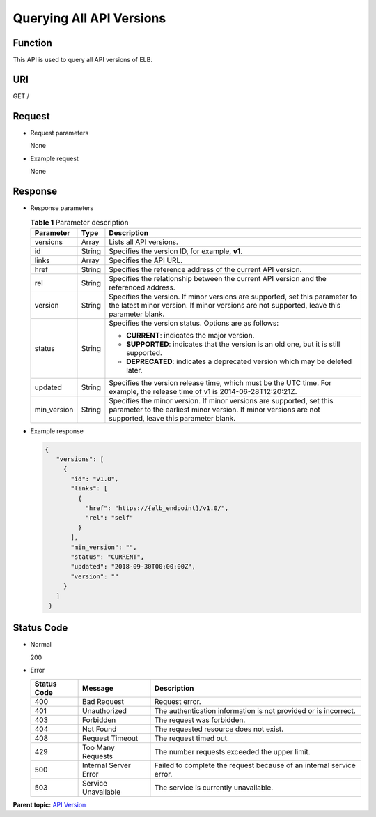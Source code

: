Querying All API Versions
=========================

Function
^^^^^^^^

This API is used to query all API versions of ELB.

URI
^^^

GET /

Request
^^^^^^^

-  Request parameters

   None

-  Example request

   None

Response
^^^^^^^^

-  Response parameters

   .. table:: **Table 1** Parameter description

      +---------------------------------------+---------------------------------------+---------------------------------------+
      | Parameter                             | **Type**                              | Description                           |
      +=======================================+=======================================+=======================================+
      | versions                              | Array                                 | Lists all API versions.               |
      +---------------------------------------+---------------------------------------+---------------------------------------+
      | id                                    | String                                | Specifies the version ID, for         |
      |                                       |                                       | example, **v1**.                      |
      +---------------------------------------+---------------------------------------+---------------------------------------+
      | links                                 | Array                                 | Specifies the API URL.                |
      +---------------------------------------+---------------------------------------+---------------------------------------+
      | href                                  | String                                | Specifies the reference address of    |
      |                                       |                                       | the current API version.              |
      +---------------------------------------+---------------------------------------+---------------------------------------+
      | rel                                   | String                                | Specifies the relationship between    |
      |                                       |                                       | the current API version and the       |
      |                                       |                                       | referenced address.                   |
      +---------------------------------------+---------------------------------------+---------------------------------------+
      | version                               | String                                | Specifies the version. If minor       |
      |                                       |                                       | versions are supported, set this      |
      |                                       |                                       | parameter to the latest minor         |
      |                                       |                                       | version. If minor versions are not    |
      |                                       |                                       | supported, leave this parameter       |
      |                                       |                                       | blank.                                |
      +---------------------------------------+---------------------------------------+---------------------------------------+
      | status                                | String                                | Specifies the version status. Options |
      |                                       |                                       | are as follows:                       |
      |                                       |                                       |                                       |
      |                                       |                                       | -  **CURRENT**: indicates the major   |
      |                                       |                                       |    version.                           |
      |                                       |                                       | -  **SUPPORTED**: indicates that the  |
      |                                       |                                       |    version is an old one, but it is   |
      |                                       |                                       |    still supported.                   |
      |                                       |                                       | -  **DEPRECATED**: indicates a        |
      |                                       |                                       |    deprecated version which may be    |
      |                                       |                                       |    deleted later.                     |
      +---------------------------------------+---------------------------------------+---------------------------------------+
      | updated                               | String                                | Specifies the version release time,   |
      |                                       |                                       | which must be the UTC time. For       |
      |                                       |                                       | example, the release time of v1 is    |
      |                                       |                                       | 2014-06-28T12:20:21Z.                 |
      +---------------------------------------+---------------------------------------+---------------------------------------+
      | min_version                           | String                                | Specifies the minor version. If minor |
      |                                       |                                       | versions are supported, set this      |
      |                                       |                                       | parameter to the earliest minor       |
      |                                       |                                       | version. If minor versions are not    |
      |                                       |                                       | supported, leave this parameter       |
      |                                       |                                       | blank.                                |
      +---------------------------------------+---------------------------------------+---------------------------------------+

-  Example response

   .. code:: screen

      { 
         "versions": [ 
           { 
             "id": "v1.0", 
             "links": [ 
               { 
                 "href": "https://{elb_endpoint}/v1.0/", 
                 "rel": "self" 
               } 
             ], 
             "min_version": "", 
             "status": "CURRENT", 
             "updated": "2018-09-30T00:00:00Z", 
             "version": "" 
           } 
         ] 
       }

Status Code
^^^^^^^^^^^

-  Normal

   200

-  Error

   =========== ===================== ====================================================================
   Status Code Message               Description
   =========== ===================== ====================================================================
   400         Bad Request           Request error.
   401         Unauthorized          The authentication information is not provided or is incorrect.
   403         Forbidden             The request was forbidden.
   404         Not Found             The requested resource does not exist.
   408         Request Timeout       The request timed out.
   429         Too Many Requests     The number requests exceeded the upper limit.
   500         Internal Server Error Failed to complete the request because of an internal service error.
   503         Service Unavailable   The service is currently unavailable.
   =========== ===================== ====================================================================

**Parent topic:** `API Version <elb_jd_bg_0000.html>`__
